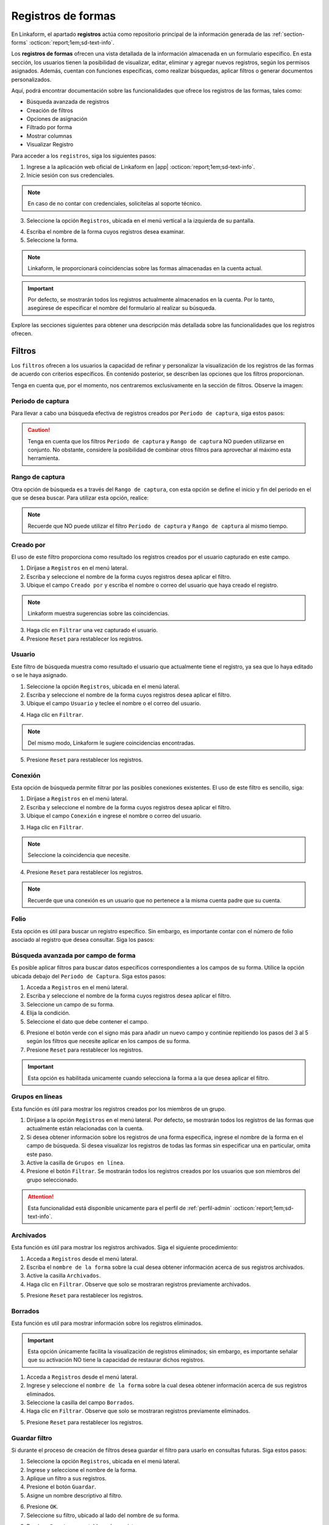 .. _registros-formas:

===================
Registros de formas
===================

En Linkaform, el apartado **registros** actúa como repositorio principal de la información generada de las :ref:`section-forms` :octicon:`report;1em;sd-text-info`.

Los **registros de formas** ofrecen una vista detallada de la información almacenada en un formulario específico. En esta sección, los usuarios tienen la posibilidad de visualizar, editar, eliminar y agregar nuevos registros, según los permisos asignados. Además, cuentan con funciones específicas, como realizar búsquedas, aplicar filtros o generar documentos personalizados.

Aquí, podrá encontrar documentación sobre las funcionalidades que ofrece los registros de las formas, tales como:

- Búsqueda avanzada de registros
- Creación de filtros
- Opciones de asignación
- Filtrado por forma
- Mostrar columnas
- Visualizar Registro

Para acceder a los ``registros``, siga los siguientes pasos:

1. Ingrese a la aplicación web oficial de Linkaform en |app| :octicon:`report;1em;sd-text-info`.
2. Inicie sesión con sus credenciales. 

.. note:: En caso de no contar con credenciales, solicítelas al soporte técnico.

3. Seleccione la opción ``Registros``, ubicada en el menú vertical a la izquierda de su pantalla.

.. image:: /imgs/Registros/Registros1.png

.. _pasos-registros:

4. Escriba el nombre de la forma cuyos registros desea examinar. 

5. Seleccione la forma. 

.. note:: Linkaform, le proporcionará coincidencias sobre las formas almacenadas en la cuenta actual.

.. image:: /imgs/Registros/Registros3.png

.. important:: Por defecto, se mostrarán todos los registros actualmente almacenados en la cuenta. Por lo tanto, asegúrese de especificar el nombre del formulario al realizar su búsqueda.

Explore las secciones siguientes para obtener una descripción más detallada sobre las funcionalidades que los registros ofrecen.

.. _crear-filtro-formas:

Filtros
=======

Los ``filtros`` ofrecen a los usuarios la capacidad de refinar y personalizar la visualización de los registros de las formas de acuerdo con criterios específicos. En contenido posterior, se describen las opciones que los filtros proporcionan. 

Tenga en cuenta que, por el momento, nos centraremos exclusivamente en la sección de filtros. Observe la imagen:

.. image:: /imgs/Registros/Registros4.png

Periodo de captura
------------------

Para llevar a cabo una búsqueda efectiva de registros creados por ``Periodo de captura``, siga estos pasos:

.. grid:: 2
    :gutter: 0

    .. grid-item-card::
        :columns: 4

        .. image:: /imgs/Registros/Registros5.png

    .. grid-item-card::
        :columns: 8

        1. Seleccione la opción ``Registros``, ubicada en el menú lateral.
        2. Ingrese y seleccione el nombre de la forma cuyos registros desea aplicar el filtro. 
        3. Marque la casilla correspondiente al campo ``Periodo de captura`` para activar la opción.
        4. Haga clic en el selector del campos ``Periodo de captura``.
        5. Elija el filtro.
        6. Haga clic en el botón ``Filtrar``. Observe que solo se mostrarán registros en ese periodo de captura.       
        7. Presione ``Reset`` para restablecer los registros.

.. caution:: Tenga en cuenta que los filtros ``Periodo de captura`` y ``Rango de captura`` NO pueden utilizarse en conjunto. No obstante, considere la posibilidad de combinar otros filtros para aprovechar al máximo esta herramienta.

Rango de captura
----------------

Otra opción de búsqueda es a través del ``Rango de captura``, con esta opción se define el inicio y fin del periodo en el que se desea buscar. Para utilizar esta opción, realice:

.. grid:: 2
    :gutter: 0

    .. grid-item-card::
        :columns: 8

        1. Acceda a ``Registros`` en el menú lateral.
        2. Escriba y seleccione el nombre de la forma cuyos registros desea aplicar el filtro. 
        3. Active el campo correspondiente a ``Rango de captura``.
        4. Elija la fecha de inicio.
        5. Seleccione la fecha final.
        6. Presione el botón ``Filtrar`` y observe el resultado del filtro. 
        7. Presione ``Reset`` para restablecer los registros.

    .. grid-item-card::
        :columns: 4

        .. image:: /imgs/Registros/Registros6.png
 
.. note:: Recuerde que NO puede utilizar el filtro ``Periodo de captura`` y ``Rango de captura`` al mismo tiempo. 

Creado por
----------

El uso de este filtro proporciona como resultado los registros creados por el usuario capturado en este campo.

1. Diríjase a ``Registros`` en el menú lateral.
2. Escriba y seleccione el nombre de la forma cuyos registros desea aplicar el filtro. 
3. Ubique el campo ``Creado por`` y escriba el nombre o correo del usuario que haya creado el registro.

.. image:: /imgs/Registros/Registros7.png

.. note:: Linkaform muestra sugerencias sobre las coincidencias.

3. Haga clic en ``Filtrar`` una vez capturado el usuario.

4. Presione ``Reset`` para restablecer los registros.

Usuario
-------

Este filtro de búsqueda muestra como resultado el usuario que actualmente tiene el registro, ya sea que lo haya editado o se le haya asignado.

1. Seleccione la opción ``Registros``, ubicada en el menú lateral.
2. Escriba y seleccione el nombre de la forma cuyos registros desea aplicar el filtro. 
3. Ubique el campo ``Usuario`` y teclee el nombre o el correo del usuario.

.. image:: /imgs/Registros/Registros8.png

4. Haga clic en ``Filtrar``.

.. note:: Del mismo modo, Linkaform le sugiere coincidencias encontradas. 

5. Presione ``Reset`` para restablecer los registros.

Conexión
--------

Esta opción de búsqueda permite filtrar por las posibles conexiones existentes. El uso de este filtro es sencillo, siga:

1. Diríjase a ``Registros`` en el menú lateral.
2. Escriba y seleccione el nombre de la forma cuyos registros desea aplicar el filtro. 
3. Ubique el campo ``Conexión`` e ingrese el nombre o correo del usuario.
        
.. image:: /imgs/Registros/Registros9.png
        
3. Haga clic en ``Filtrar``.

.. note:: Seleccione la coincidencia que necesite. 

4. Presione ``Reset`` para restablecer los registros.

.. note:: Recuerde que una conexión es un usuario que no pertenece a la misma cuenta padre que su cuenta.

Folio
-----

Esta opción es útil para buscar un registro específico. Sin embargo, es importante contar con el número de folio asociado al registro que desea consultar. Siga los pasos:

.. grid:: 2
    :gutter: 0

    .. grid-item-card::
        :columns: 3

        .. image:: /imgs/Registros/Registros10.png

    .. grid-item-card::
        :columns: 9

        1. Seleccione ``Registros`` en el menú lateral.
        2. Escriba y seleccione el nombre de la forma cuyos registros desea aplicar el filtro. 
        3. Identifique el campo ``Folio`` y teclee el número del folio.

        .. important:: Asegúrese de conocer el número de registro que desea buscar. 
            
        4. Haga clic en ``Filtrar``.

        .. note:: Seleccione la coincidencia que necesite. 
        
        5. Presione ``Reset`` para restablecer los registros.

Búsqueda avanzada por campo de forma
------------------------------------

Es posible aplicar filtros para buscar datos específicos correspondientes a los campos de su forma. Utilice la opción ubicada debajo del ``Periodo de Captura``. Siga estos pasos:

1. Acceda a ``Registros`` en el menú lateral.
2. Escriba y seleccione el nombre de la forma cuyos registros desea aplicar el filtro. 
3. Seleccione un campo de su forma. 
4. Elija la condición.
5. Seleccione el dato que debe contener el campo.

.. image:: /imgs/Registros/Registros17.png

6. Presione el botón verde con el signo más para añadir un nuevo campo y continúe repitiendo los pasos del 3 al 5 según los filtros que necesite aplicar en los campos de su forma.
7. Presione ``Reset`` para restablecer los registros.

.. important:: Esta opción es habilitada unicamente cuando selecciona la forma a la que desea aplicar el filtro.

Grupos en líneas
----------------

Esta función es útil para mostrar los registros creados por los miembros de un grupo. 

.. image:: /imgs/Registros/Registros11.png

1. Diríjase a la opción ``Registros`` en el menú lateral. Por defecto, se mostrarán todos los registros de las formas que actualmente están relacionadas con la cuenta.
2. Si desea obtener información sobre los registros de una forma específica, ingrese el nombre de la forma en el campo de búsqueda. Si desea visualizar los registros de todas las formas sin especificar una en particular, omita este paso.
3. Active la casilla de ``Grupos en línea``.
4. Presione el botón ``Filtrar``. Se mostrarán todos los registros creados por los usuarios que son miembros del grupo seleccionado.

.. attention:: Esta funcionalidad está disponible unicamente para el perfil de :ref:`perfil-admin` :octicon:`report;1em;sd-text-info`.
    
Archivados
----------

Esta función es útil para mostrar los registros archivados. Siga el siguiente procedimiento:

1. Acceda a ``Registros`` desde el menú lateral.
2. Escriba el ``nombre de la forma`` sobre la cual desea obtener información acerca de sus registros archivados.
3. Active la casilla ``Archivados``.
4. Haga clic en ``Filtrar``. Observe que solo se mostraran registros previamente archivados. 

.. image:: /imgs/Registros/Registros12.png

5. Presione ``Reset`` para restablecer los registros.

.. seealso::

    Revise el enlace para obtener más detalles sobre cómo `archivar registros <#archivar>`_ :octicon:`report;1em;sd-text-info` o en caso contrario, a `desarchivar registros <#desarchivar>`_ :octicon:`report;1em;sd-text-info`.

.. _borrados:

Borrados
--------

Esta función es util para mostrar información sobre los registros eliminados. 

.. important:: Esta opción únicamente facilita la visualización de registros eliminados; sin embargo, es importante señalar que su activación NO tiene la capacidad de restaurar dichos registros.

1. Acceda a ``Registros`` desde el menú lateral.
2. Ingrese y seleccione el ``nombre de la forma`` sobre la cual desea obtener información acerca de sus registros eliminados.
3. Seleccione la casilla del campo ``Borrados``.
4. Haga clic en ``Filtrar``. Observe que solo se mostraran registros previamente eliminados. 

.. image:: /imgs/Registros/Registros13.png

5. Presione ``Reset`` para restablecer los registros.

.. seealso:: Consulte el enlace para `eliminar registros <#eliminar-registros>`_ :octicon:`report;1em;sd-text-info`.

Guardar filtro
--------------

Si durante el proceso de creación de filtros desea guardar el filtro para usarlo en consultas futuras. Siga estos pasos:

1. Seleccione la opción ``Registros``, ubicada en el menú lateral.
2. Ingrese y seleccione el nombre de la forma.
3. Aplique un filtro a sus registros. 
4. Presione el botón ``Guardar``.
5. Asigne un nombre descriptivo al filtro. 

.. image:: /imgs/Registros/Registros14.png

6. Presione ``OK``.
7. Seleccione su filtro, ubicado al lado del nombre de su forma. 

.. image:: /imgs/Registros/Registros15.png

8. Presione ``Reset`` para restablecer los registros.

.. seealso::

    Observe que el filtro previamente guardado muestra las siguientes opciones:

    1. Compartir el filtro. 
    2. Editar el nombre del filtro
    3. Eliminar el filtro. 
    4. Total de registros encontrados con el filtro. 

    Consulte el siguiente enlace donde podrá revisar `configuraciones <#tratar-filtros>`_ :octicon:`report;1em;sd-text-info` similares, pero en una interfaz actualizada. 

.. _tratar-filtros:

Administrar filtros
===================

La administración de filtros ofrece a los usuarios la capacidad de gestionar los filtros que determinan la presentación y organización de los registros. 

Crear carpeta en filtros de registros
-------------------------------------

Una carpeta es útil para almacenar uno o más filtros. Siga los siguientes pasos para crear una carpeta:

1. Diríjase a ``Registros > Filtros``, ubicado en el menú lateral.

.. image:: /imgs/Registros/Registros18.png

2. Seleccione el botón ``Carpeta``, ubicado en la derecha de su pantalla.
	
.. image:: /imgs/Registros/Registros19.png

.. note::  Al pasar el cursor sobre ella, podrá ver la funcionalidad que ofrece.

3. Asigne un nombre descriptivo a la carpeta.
4. Presione ``Crear``.

.. image:: /imgs/Registros/Registros20.png

.. _archivar:

Compartir filtro / carpeta
--------------------------

Compartir un filtro o una carpeta es sencillo, siga los pasos:

1. Diríjase a ``Registros > Filtros``, ubicado en el menú lateral.
2. Identifique la carpeta o filtro de su interés.
3. Haga clic en el primer icono ``Opciones > Compartir`` o seleccione el segundo ícono de compartir.

.. image:: /imgs/Registros/Registros21.png

4. Escriba y seleccione el nombre del usuario con el que desea compartir la carpeta o el filtro. Observe que el nombre del usuario aparecerá en la parte inferior.

5. Defina los permisos que el usuario tendrá sobre la carpeta:

- **Lectura**: El usuario podrá ver y usar los filtros dentro de la carpeta.
- **Compartir**: El usuario podrá ver y usar los filtros, además de poder compartir la carpeta con otros usuarios.
- **Admin**: El usuario tendrá los mismos privilegios que los perfiles anteriores, además de poder modificar y eliminar los filtros.
- **Borrar registros**: Al activar esta opción, el usuario podrá eliminar filtros. Si no se activa, el usuario no podrá eliminar filtros incluso si tiene el perfil de Admin.
	
.. image:: /imgs/Registros/Registros22.png

.. note:: Cuando se comparte una carpeta, los filtros que contiene heredan automáticamente los permisos.

.. tip::
    Si necesita mover un filtro a una carpeta, simplemente arrástrelo al lugar que necesite. 
    Si necesita mover un formulario fuera de alguna carpeta, a la raíz, simplemente arrástrelo a la columna principal.

Ver filtro
----------

Esta opción permite visualizar el filtro aplicado en los registros de su forma. Siga estos pasos:

1. Diríjase a ``Registros > Filtros``, ubicado en el menú lateral.
2. Identifique el filtro de su interés.
3. Haga clic en el primer icono de engranaje ``Opciones > Ver filtro`` o seleccione el tercer ícono de visualizar. 

.. note:: Se redirigirá a la ventana de registros, pero con el filtro previamente seleccionado.

.. image:: /imgs/Registros/Registros23.png

Editar filtro
-------------

Si necesita editar un filtro, siga los pasos:

1. Seleccione ``Registros > Filtros``.
2. Ubique el filtro de su interés.
3. Seleccione el icono de engranaje ``Opciones > Ver filtro``. 

.. note:: Se redirigirá a la ventana de registros con el filtro aplicado.

4. En la ventana de registros, modifique el filtro, según lo requiera. 
5. Presione en ``Guardar``.
6. Confirme el cambio de filtro. 

.. image:: /imgs/Registros/Registros24.png

7. Observe el mensaje de confirmación.

.. image:: /imgs/Registros/Registros25.png

Editar nombre del filtro
^^^^^^^^^^^^^^^^^^^^^^^^

Si necesita editar el nombre del filtro, siga el proceso:

1. Diríjase a ``Registros > Filtros`` en el menú lateral.
2. Identifique el filtro de su interés.
3. Presione el icono de engranaje ``Opciones > Editar nombre`` o seleccione el cuarto ícono.

.. image:: /imgs/Registros/Registros26.png

4. Asigne un nuevo nombre. 

.. image:: /imgs/Registros/Registros27.png

5. Presione ``Renombrar``.

Opciones de registros
=====================

En los registros de la forma, encontrará opciones que afectan a todos los registros. Revise el siguiente contenido, que describe las opciones que ofrecen (observe la imagen).

.. image:: /imgs/Registros/Registros28.png

.. _asignar-registro:

Asignar registro
----------------

Asignar un registro es útil para proporcionar a un usuario o una conexión el permiso de visualizar la información que se registró. 

.. note:: Recuerde que un usuario es alguien que pertenece a su cuenta, mientras que una conexión es un usuario que no pertenece a su cuenta padre de Linkaform.

Asignar a usuario
^^^^^^^^^^^^^^^^^

Asignar el registro a un usuario es sencillo, siga los pasos:

.. important:: Asegúrese de que la forma del registro ya haya sido compartida con el usuario; de lo contrario, la asignación del registro no será posible.

1. Diríjase a ``Registros``, ubicado en el menú lateral.
2. Seleccione la forma.
3. Opcionalmente y si lo requiere aplique los filtros necesarios.
4. Indique los registros que desea asignar al usuario.

.. tip:: Para incluir todos los registros, active la casilla en la columna correspondiente.

5. Pulse el icono de engrane en la parte superior derecha.
6. Seleccione la opción ``Asignar a usuario``. 

.. image:: /imgs/Registros/Registros29.png

7. Escriba el nombre del usuario.
8. Active el bullet ``¿Enviar correo?`` si necesita que le notifique a través de correo electrónico. 
9. Active el bullet ``¿Enviar push notification?`` si necesita que solo le notifique.
10. Finalmente, presione ``Asignar``.

.. image:: /imgs/Registros/Registros30.png

.. seealso:: Consulte la documentación sobre como :ref:`compartir` :octicon:`report;1em;sd-text-info`.

Asignar a conexión
^^^^^^^^^^^^^^^^^^

Para asignar el registro a una conexión siga el siguiente procedimiento:

.. important:: La forma del registro ya debe haberse compartido con el usuario; de lo contrario, el registro no se asignará.

1. Seleccione ``Registros`` en el menú lateral.
2. Escriba y elija la forma.
3. Opcionalmente y si lo requiere aplique los filtros necesarios.
4. Marque los registros que desea asignar a la conexión.
5. Seleccione el icono de engrane en la parte superior derecha.
6. Elija la opción ``Asignar a conexión``. 

.. image:: /imgs/Registros/Registros31.png

7. Escriba el nombre de la cuenta padre usuario conexión. 

.. tip:: Si no cuenta con el nombre de la cuenta padre, escriba el nombre del usuario y automáticamente Linkaform, rellenará el campo del nombre de la cuenta padre. 

8. Active el bullet ``¿Enviar correo?`` si necesita que le notifique a través de correo electrónico. 
9. Active el bullet ``¿Enviar push notification?`` si necesita que solo le notifique.
10. Presione ``Asignar``.

.. image:: /imgs/Registros/Registros32.png

Observe cómo en la tabla de registros, el nombre de la conexión se muestra en la columna correspondiente.

.. image:: /imgs/Registros/Registros33.png

.. seealso:: Consulte la documentación sobre como :ref:`compartir` :octicon:`report;1em;sd-text-info`.

Editar registro
---------------

Para editar registros siga los siguientes pasos:

1. Diríjase a ``Registros`` en el menú lateral.
2. Elija la forma.
3. Marque las casillas de los registros que desea editar.
4. Seleccione la segunda opción ``Editar``.

.. image:: /imgs/Registros/Registros34.png

5. Elija los campos que desea editar. 

.. tip:: Escriba dos puntos  `` :  `` para desplegar la lista completa de los campos. 

6. Haga las modificaciones necesarias.

7. Pulse ``Editar``.

.. image:: /imgs/Registros/Registros35.png

.. note:: Observe el mensaje de confirmación.
    
    .. image:: /imgs/Registros/Registros36.png

8. Revise los cambios de edición. 

.. admonition:: Ejemplo
    :class: pied-piper
    
    En el ejemplo anterior, se seleccionó un catálogo para editar y se editó el campo ``Cadena`` para que contenga Walmart Express. 

    .. image:: /imgs/Registros/Registros37.png

Nuevo registro
--------------

Para crear un nuevo registro realice: 

1. Diríjase a ``Registros``, ubicado en el menú lateral.
2. Seleccione la forma a la que desea crear nuevo registro. 
3. Presione la tercera opción ``Nuevo registro``. 

.. image:: /imgs/Registros/Registros38.png

.. note:: Le redirigirá a una nueva ventana donde podrá responder la forma. 

4. Pulse ``Mandar respuestas`` o seleccione el botón verde ubicado a la derecha de su pantalla.

.. image:: /imgs/Registros/Registros39.png

5. Pulse ``Registros de la forma`` para regresar a todos los registros o presione ``Ver Registro`` para visualizar el `registro individual <#visualizar-registro>`_ :octicon:`report;1em;sd-text-info`.

.. image:: /imgs/Registros/Registros40.png

Duplicar registro
-----------------

Para duplicar un registro realice lo siguiente:

1. Vaya al módulo ``Registros`` en el menú lateral.
2. Elija la forma.
3. Aplique los filtros necesarios.
4. Identifique el registro que desea duplicar.
5. Pulse el botón para visualizar en una ventana nueva. Se redirigirá a una nueva interfaz.

.. image:: /imgs/Registros/Registros38.1.png

6. Presione la opción ``Nuevo registro > Duplicar``. 

.. image:: /imgs/Registros/Registros38.2.png

7. Pulse ``Mandar respuestas`` o seleccione el botón verde ubicado a la derecha de su pantalla.

.. image:: /imgs/Registros/Registros39.png

PDF de registro
---------------

Descargar uno o múltiples registros en formato pdf es posible, siga el procedimiento:

1. Acceda a ``Registros`` desde el menú lateral.
2. Escriba el ``Nombre de la forma`` de la cual desea generar el PDF.

.. important:: Es importante verificar la forma de los registros que necesita descargar. De lo contrario, seleccionar registros provenientes de diferentes formas podría resultar en resultados erróneos.

3. Aplique los filtros necesarios.

4. Seleccione las casillas de los registros que necesite descargar.

.. tip:: Presione la casilla ubicada en la parte superior de las columnas para seleccionar todos los registros al mismo tiempo. 

5. Seleccione la opción con el icono de documento en la esquina superior derecha.

.. image:: /imgs/Registros/Registros41.png

Establezca los parámetros de descarga de la siguiente manera:

1. Elija el ``Rango de descarga``.

.. note:: 
    
    Si al haber aplicado un filtro a los registros de la forma selecciona ciertos registros y solo necesita los que seleccionó debe elegir ``Registros seleccionados``. Observe que en ``Total de Registros`` estará el número de registros que seleccionó. 

    Por el contrario, si necesita todos los registros del filtro seleccione ``Registros filtrados``, observe que el ``Total de Registros`` se actualizará al número de registros del filtro. 

2. Seleccione el template del PDF. 

.. seealso:: Cree sus propias plantillas PDFs a la medida. Consulte la :ref:`doc-pdfs` :octicon:`report;1em;sd-text-info`.
    
3. Establezca un nombre descriptivo para identificar la descarga de sus registros.
4. Haga clic en el botón ``Descargar``.

.. image:: /imgs/Registros/Registros42.png

Para visualizar su descarga siga los siguientes pasos:

1. Diríjase a la opción ``Registros > Descargas``, ubicada en el menú en el lado izquierdo.
2. Identifique el nombre de su descarga.
3. En la columna ``Descargar``, encontrará el estado de su descarga. Podrá descargar el archivo una vez que el botón verde ``Descargar`` esté habilitado.

.. image:: /imgs/Registros/Registros43.png

.. caution:: Dependiendo del número de registros, la descarga puede llevar cierto tiempo para que Linkaform procese la solicitud. Por favor, sea paciente durante el procesamiento, especialmente si está procesando un gran número de registros.

Descargar registro
------------------

Si requiere descargar registros en formato csv o xls siga el siguiente proceso:

1. Elija la opción ``Registros`` del menú lateral.
2. Ingrese el ``Nombre de la forma`` de la cual desea descargar los registros.

.. important:: Revise y seleccione la forma de los registros que necesita descargar. De lo contrario, seleccionar registros provenientes de diferentes formas podría resultar en resultados erróneos.

3. Aplique los filtros necesarios.
4. Seleccione las casillas de los registros que necesite descargar.

.. tip:: Presione la casilla en la parte superior de las columnas para seleccionar todos los registros al mismo tiempo o puede seleccionar los registros uno a uno. 

5. Seleccione la opción con el icono de descargar en la esquina superior derecha.

.. image:: /imgs/Registros/Registros44.png

En la nueva ventana, realice las siguientes configuraciones:

1. Elija el ``Tipo de descarga`` para los registros.
2. Active la opción ``Columnas colapsadas``, para mostrar los campos de la forma, excluyendo a los grupos repetitivos. En caso contrario, si desactiva esta opción, indica que desea descargar todos los registros, incluyendo tanto los campos de la forma como los grupos repetitivos y los sets que puedan contener.

.. note:: Asegúrese de seleccionar la configuración adecuada según sus necesidades antes de proceder con la descarga.

3. Seleccione el ``Rango de descarga`` según sus necesidades.

.. note:: 
    
    Si ha aplicado un filtro a los registros de la forma y ha seleccionado registros específicos, elija ``Registros seleccionados``. Tenga en cuenta que el ``Total de Registros`` mostrará la cantidad de registros que ha seleccionado.

    Por otro lado, si necesita todos los registros que cumplen con el filtro aplicado, elija ``Registros filtrados``. Observe que el ``Total de Registros`` se actualizará con el número de registros que cumplen con el filtro.

4. Ingrese un nombre que identifique su descarga.
5. Haga clic en ``Descargar``.

.. image:: /imgs/Registros/Registros45.png

Para visualizar su descarga siga los siguientes pasos:

1. Vaya a ``Registros > Descargas`` disponible en el menú lateral.
2. Identifique el nombre de su descarga.
3. Presione ``Descargar``.

.. image:: /imgs/Registros/Registros46.png

.. note:: La descarga puede tardar debido al número de registros. Verifique el estado en la columna ``Descargar``; cuando el botón verde esté habilitado, podrá descargar el archivo. Sea paciente, especialmente con grandes cantidades de registros.

Archivar registro
-----------------

Esta funcionalidad es utilizada para almacenar de manera separada registros que no desea consultar regularmente, de esa manera cuando ingresa al módulo registros será más ágil el resultado debido a que los registros archivados no se considerarán en la búsqueda.

Para Archivar registros es sencillo, siga los pasos:

1. Acceda a ``Registros`` desde el menú lateral.
2. Ingrese el ``Nombre de la forma`` de la cual desea archivar los registros.
3. Opcionalmente puede aplicar un filtro para seleccionar los registros a ``Archivar``.
4. Seleccione las casillas de los registros que desea archivar. 
5. Haga clic en la opción ``Archivar`` que aparece en la parte superior derecha.

.. image:: /imgs/Registros/Registros47.png

6. Seleccione el ``Rango``.

.. image:: /imgs/Registros/Registros48.png

.. note:: Si seleccionó registros específicos tras aplicar un filtro, elija ``Registros seleccionados``. Para descargar todos los registros que cumplen con el filtro, seleccione ``Registros filtrados``.

7. Presione ``OK``. Observe que los registros seleccionados ya no se muestran. 

.. _desarchivar:

Desarchivar registro
--------------------

Para desarchivar registros, continue con los pasos:

1. Acceda a ``Registros`` desde el menú lateral.
2. Escriba el ``nombre de la forma`` sobre la cual desea obtener información acerca de sus registros archivados.
3. Active la casilla ``Archivados``.
4. Haga clic en ``Filtrar``. Observe que solo se mostraran registros previamente archivados. 

.. image:: /imgs/Registros/Registros12.png

5. Marque las casillas de todos los registros que necesite desarchivar.
6. Haga clic en el el botón ``Desarchivar`` ubicado en la parte superior derecha.

.. image:: /imgs/Registros/Registros12.1.png

7. Confirme el ``Rango``.

Vista en mapa
-------------

La funcionalidad ``Vista en mapa`` sirve para identificar en *maps* las ubicaciones de donde se obtuvieron los registros. Utilizar esta funcionalidad es sencillo:

1. Diríjase al apartado ``Registros``.
2. Escriba el ``nombre de la forma`` sobre la cual desea obtener información geográfica.

.. note:: Elegir una forma es opcional porque puede activar la funcionalidad y ver las localizaciones de los primeros 20 registros de formas diferentes.

3. Aplique filtros.

.. note: Si realiza un filtro por forma u otros filtros solamente verá los registros del mismo.

4. Identifique y seleccione el ícono correspondiente a la funcionalidad que se encuentra en la parte superior derecha. Linkaform le redirigirá a una nueva ventana.

.. image:: /imgs/Registros/Registros49.png

En la siguiente figura se muestra la interfaz del mapa. A continuación se describen los elementos.

- **Total geolocalización**: Es el numero de registros que fueron encontrados con geolocalización.
- **Total sin geolocalización**: Numero total de regisitros que no incluyen geolocalización.
- **Icono de geolocalización**: Punto geográfico del registro. 
- **Limite**: Selector que permite incluir en la visualización más registros.
- **Más**: Botón que permite ajustar el mapa para que pueda visualizar todos los registros.

.. image:: /imgs/Registros/Registros50.png

Para obtener más información detallada sobre un registro en específico, siga el procedimiento:

1. Identifique el punto de ubicación que sea de su interés. 
2. Haga clic en el punto. 

Observe la información que contiene la tarjeta:

.. grid:: 2
    :gutter: 0

    .. grid-item-card::
        :columns: 5

        - Nombre de la forma.
        - Folio del registro.
        - Usuario propietario del registro. 
        - Metadatos del registro como:
            * Zona Horaria.
            * Fecha Inicio de Captura.
            * Fecha Fin de Captura.
            * Duración de Captura.

    .. grid-item-card::
        :columns: 7

        .. image:: /imgs/Registros/Registros51.png

Para registros que no son compartidos exclusivamente con el de su cuenta, simplemente podrá observar:

.. grid:: 2
    :gutter: 0

    .. grid-item-card::
        :columns: 6

        .. image:: /imgs/Registros/Registros52.png

    .. grid-item-card::
        :columns: 6

        - Nombre de la forma.
        - Folio del registro 
        - Usuario propietario del registro. 

.. tip: Para acerca y alejar el mapa a su conveniencia simplemente utilice el scroll o rueda de desplazamiento de su mouse.

.. _eliminar-registros:

Borrar registros
----------------

Eliminar registros es un proceso sensible, pero necesario para deshacerse de información que ya no es relevante o requerida.

.. important:: Sólo aquellos con el permiso correspondiente sobre la forma pueden eliminar registros. Si no puede realizar esta acción, póngase en contacto con el administrador de su cuenta.

1. Acceda a ``Registros`` desde el menú lateral.
2. Escriba el ``Nombre de la forma``.
3. Aplique los filtros necesarios para identificar los registros que necesita eliminar. 
4. Marque las casillas correspondientes a los registros deseados.
5. Presione la última opción ``Borrar`` en el menú superior derecho. 

.. image:: /imgs/Registros/Registros53.png

6. Confirme la acción haciendo clic en ``Borrar``.

.. image:: /imgs/Registros/Registros54.png

.. note:: Para obtener información sobre qué registros fueron eliminados y quién realizó la acción, consulte el siguiente `enlace <#borrados>`_ :octicon:`report;1em;sd-text-info`.

.. important:: Cuando se elimina un registro es posible la reactivación del mismo, para esta actividad contacta a soporte@linkaform.com para el seguimiento a esta solicitud.

Mostrar columnas
================

Esta funcionalidad le permite configurar la vista de las columnas que se muestran en la tabla de los registros. Puede ajustar los metadatos del registro y los campos de la forma según sus necesidades.

Metadatos
---------

Los metadatos son datos únicos que proporcionan contexto y detalles sobre el registro. Ajustar la vista de los metadatos es sencillo, siga los siguientes pasos:

1. Diríjase a ``Registros``, ubicado en el menú lateral.
2. Seleccione el nombre de la forma.

.. important:: La opción sobre ``Mostrar columnas`` solamente es habilitada cuando selecciona una forma. 

3. Presione el dropdown ``Mostrar columnas``. 

.. note:: Observe que ``Folio``, ``Forma``, ``Creado por``, ``Usuario``, ``Conexión`` y ``Fecha de Creación`` son ``Metadatos`` por default. 

.. image:: /imgs/Registros/Registros55.png

4. Concéntrese en el apartado de ``Metadatos`` y marque las casillas correspondientes a los que desea mostrar. 

.. note:: Los metadatos seleccionados se reflejan en la tabla de registros.

.. image:: /imgs/Registros/Registros56.png

Campos de la forma
------------------

Los campos contienen la información de los registros de la forma. Ajustar la visualización de los campos es sencillo, siga los pasos:

1. Seleccione el apartado ``Registros`` en el menú lateral.
2. Ingrese el nombre de la forma.
3. Presione el dropdown ``Mostrar columnas``. 

.. note:: Por defecto, la tabla de registros no contiene campos de la forma. Esta opción es útil para ver datos ingresados por los usuarios sin acceder a `registros individuales <#visualizar-registro>`_ :octicon:`report;1em;sd-text-info`.

4. Enfoque la sección de ``Campos``  y marque las casillas correspondientes a los campos que desea mostrar.

.. note:: Los ``Campos`` seleccionados se reflejan en la tabla de registros. Para grupos repetitivos y catálogos, se muestra el nombre del grupo repetitivo y el nombre del campo. 

.. image:: /imgs/Registros/Registros57.png

.. _visualizar-registro:

Visualizar registro
===================

La función de visualizar un registro facilita la exploración detallada de toda la información asociada a dicho registro de manera individual, abarcando metadatos, campos, configuraciones y métodos de captura. Siga estos pasos para acceder y revisar la información:

1. Seleccione ``Registros`` en el menú lateral.
2. Ingrese y seleccione el nombre de la forma correspondiente.
3. Aplique filtros opcionales según sea necesario.
4. Identifique el registro que desea visualizar.
5. Presione el segundo icono sobre visualización para abrir el registro en la misma página o seleccione el tercer icono sobre ventanas para abrir en una pestaña nueva. 

.. image:: /imgs/Registros/Registros58.png

Observe la siguiente figura que describe de manera general la estructura de un registro.

.. image:: /imgs/Registros/Registros59.png

Opciones del registro
---------------------

Tenga en cuenta que las ``Opciones del registro`` son las mismas que las de los registros. Sin embargo, tenga en cuenta las recomendaciones y consulte los siguientes enlaces.

.. image:: /imgs/Registros/Registros59.1.png
    
Asignar registro
^^^^^^^^^^^^^^^^

Consulte el siguiente contenido para `asignar registro <#asignar-registro>`_ :octicon:`report;1em;sd-text-info` a un usuario o una conexión. Lea las notas y concéntrese a partir del paso 5 tanto en asignar a usuario como a asignar a conexión.

Editar
^^^^^^

Editar el registro es mas sencillo, simplemente siga el proceso:

1. Pulse el segundo botón ``editar``. 
2. Realice los cambios necesarios.
3. Pulse ``Mandar respuestas`` o seleccione el botón verde ubicado a la derecha de su pantalla.

.. image:: /imgs/Registros/Registros39.png

5. Pulse ``Ver Registro`` para volver a visualizar el registro. 

.. image:: /imgs/Registros/Registros40.png

.. caution:: Tenga en cuenta que no podrá editar registros de versiones anteriores, solamente la última actualización.

Nuevo registro
^^^^^^^^^^^^^^

Para crear un nuevo registro siga los pasos:

1. Presione ``Registros > Nuevo``. Se redirigirá a la interfaz de responder la forma. 
2. Rellene la forma. 
3. Pulse ``Mandar respuestas`` o seleccione el botón verde ubicado a la derecha de su pantalla.

.. image:: /imgs/Registros/Registros39.png

5. Pulse ``Ver Registro`` para volver a visualizar el registro. 

PDF 
^^^

Descargar el documento PDF de un registros es sencillo, siga:

1. Presione el icono de documento. Automáticamente se descargara el archivo del registro. 
2. En la sección de descargas de su navegador, podrá observar su documento PDF.

.. seealso:: Consulte el siguiente enlace para consultar la :ref:`doc-pdfs` :octicon:`report;1em;sd-text-info` y personalice su PDF·  

Descargar 
^^^^^^^^^

Para descargar un registro en formato ``CSV`` o ``XLS``, simplemente seleccione la opción de su preferencia, sin realizar ninguna configuración. Automáticamente el archivo estará en su historial de descargas de su navegador.

Enviar por email
^^^^^^^^^^^^^^^^

La función ``Enviar por Email`` le permite compartir el registro con otras personas. Siga estos pasos:

1. Seleccione el icono de correo en la lista de opciones del registro.
2. Complete los campos requeridos, como el destinatario, el asunto y el cuerpo del mensaje.
3. Presione ``Enviar`` para compartir el registro por correo electrónico.

Archivar
^^^^^^^^
La función ``Archivar`` le permite ocultar el registro. Simplemente seleccione la opción ``Archivar`` en la lista de opciones del registro.

Borrar
^^^^^^

La función ``Borrar`` le permite eliminar permanentemente el registro. Siga estos pasos:

1. Seleccione la opción ``Borrar`` en la lista de opciones del registro.
2. Confirme la acción y el registro se eliminará de forma permanente.

.. caution:: Asegúrese de tomar esta acción con precaución y solo elimine registros que ya no sean necesarios.

Metadatos
---------

Los metadatos son datos únicos que proporcionan detalles sobre el registro. Algunos metadatos relevantes incluyen:

- **Ubicación**: Muestra la ubicación en Google Maps donde se creó el registro. Puede configurar esta opción en :ref:`geolozalizacion` :octicon:`report;1em;sd-text-info`.
- **Método de ubicación**: Cuando se utiliza HTML5, indica que el registro fué capturado mediante la aplicación web de Linkaform.
- **Exactitud**: Proporciona una estimación de la precisión de las coordenadas. Es decir, las coordenadas de la ubicación pueden variar en distancia con respecto a la ubicación real.

.. image:: /imgs/Registros/Registros60.png

Versiones
---------

Las versiones del registro representan el historial detallado que ha experimentado el registro. Puede acceder a esta información siga:

.. grid:: 2
    :gutter: 0

    .. grid-item-card::
        :columns: 2

        .. image:: /imgs/Registros/Registros61.png

    .. grid-item-card::
        :columns: 10

        1. Ubique el selector  de ``Versión``, ubicado en la columna a la izquierda de su pantalla. 
        2. Seleccione la versión que necesita revisar.

.. note:: Inicialmente, cuando se crea el primer registro, la versión es 1. A medida que se realizan modificaciones en el registro, la versión se actualiza.

.. important:: Esta opción resulta útil para visualizar los cambios realizados en el registro, así como para identificar a los usuarios responsables de dichas modificaciones.

Propiedades del dispositivo
---------------------------

Las propiedades del dispositivo ofrecen información relevante sobre la identidad del dispositivo que usa el usuario al responder las formas. Puede encontrar:

.. grid:: 2
    :gutter: 0

    .. grid-item-card::
        :columns: 3

        .. image:: /imgs/Registros/Registros62.png

    .. grid-item-card::
        :columns: 9

        +-------------------+------------------------------------------------------------------+
        | Característica    | Descripción                                                      |
        +===================+==================================================================+
        | IP Pública        | Dirección única asignada al dispositivo al conectarse a internet.|
        +-------------------+------------------------------------------------------------------+
        | Sistema operativo | Software principal del dispositivo.                              |
        +-------------------+------------------------------------------------------------------+
        | Navegador         | Indica el navegador utilizado al responder la forma.             |
        +-------------------+------------------------------------------------------------------+
        | Vendor            | Proveedor.                                                       |
        +-------------------+------------------------------------------------------------------+

Followers
---------

Son usuarios que han estado involucrados en el registro, es decir, cuando el propietario comparte el registro con otros usuarios. 

.. image:: /imgs/Registros/Registros63.png

.. seealso:: Consulte el siguiente contenido para `asignar registro <#asignar-registro>`_ :octicon:`report;1em;sd-text-info` a un usuario o una conexión.

Fechas
------

En este apartado, se proporciona información relacionada con el registro y actualizaciones del registro. 

.. grid:: 2
    :gutter: 0

    .. grid-item-card::
        :columns: 3

        .. image:: /imgs/Registros/Registros64.png

    .. grid-item-card::
        :columns: 9

        +-----------------------+---------------------------------------------------------------------------------------------+
        | Característica        | Descripción                                                                                 |
        +=======================+=============================================================================================+
        | Fecha de Inicio de    | Indica el momento en el que se inició la recopilación de datos para el registro.            |
        +-----------------------+---------------------------------------------------------------------------------------------+
        | Fecha de Fin de       | Representa la fecha en que se concluyó la captura de datos para ese registro específico.    |
        | Captura               |                                                                                             |
        +-----------------------+---------------------------------------------------------------------------------------------+
        | Duración de Captura   | Muestra el intervalo de tiempo transcurrido entre la fecha de inicio y la fecha de fin de   |
        |                       | captura.                                                                                    |
        +-----------------------+---------------------------------------------------------------------------------------------+
        | Fecha de Creación     | Indica cuándo fue recibido el registro en la base de datos de Linkaform.                    |
        +-----------------------+---------------------------------------------------------------------------------------------+
        | Fecha de Actualización| Refleja la última vez que se realizaron modificaciones o actualizaciones en el registro.    |
        +-----------------------+---------------------------------------------------------------------------------------------+

Log de flujos
-------------

El log de flujos se utiliza para saber si se ejecutaron correctamente los flujos de trabajo.

1. Presione el botón verde ``Log de Flujos``, ubicado en la columna derecha de su pantalla.

Observe la siguiente pantalla, que es el historial de los flujos de trabajo. En esta ventana, puede ver la fecha y hora de ejecución, el nombre del flujo ejecutado y su estatus, que es el más importante, ya que indica si se ejecutó correctamente o no su flujo.

.. image:: /imgs/Registros/Registros65.png

.. note:: Tenga en cuenta que, para flujos de trabajo que ejecutan scripts, en la columna ``Respuesta`` hay una opción de ``Log``. Este contiene la query de lo que hizo su script.
    
.. seealso:: Consulte :ref:`flujos` :octicon:`report;1em;sd-text-info` para crear sus flujos de trabajo personalizados.

En esta sección, ha explorado y comprendido las diversas funcionalidades que le permitirá realizar búsquedas más específicas y obtener información precisa de los registros en función de sus necesidades.
En el próximo apartado podrá encontrar información relacionada con los ``Inbox``, util para revisar el estado de sus registros. 

.. LIGAS DE INTERÉS EXTERNO 

.. |app| raw:: html

    <a href="https://app.linkaform.com/" target="_blank">app.linkaform.com</a>